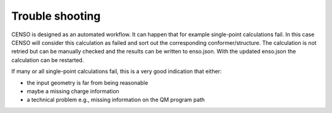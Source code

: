 .. _censo_trouble:

Trouble shooting
================

CENSO is designed as an automated workflow. It can happen that for example 
single-point calculations fail. In this case CENSO will consider this calculation
as failed and sort out the corresponding conformer/structure. The calculation 
is not retried but can be manually checked and the results can be written to 
enso.json. With the updated enso.json the calculation can be restarted.

If many or all single-point calculations fail, this is a very good indication that either:

* the input geometry is far from being reasonable
* maybe a missing charge information
* a technical problem e.g., missing information on the QM program path 
